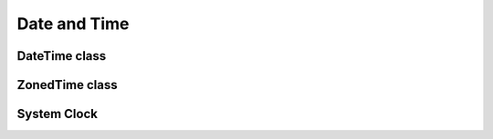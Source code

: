 Date and Time
=============

DateTime class
--------------

.. doxygenclass:: DateTime
   :members:

ZonedTime class
---------------

.. doxygenclass:: ZonedTime
   :members:


System Clock
------------

.. doxygenfile:: Core/SystemClock.h
